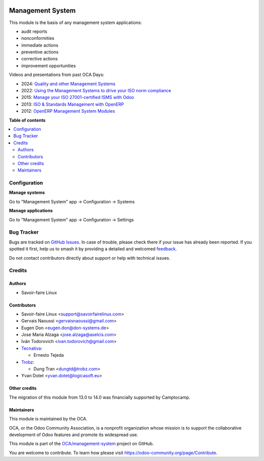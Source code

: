 .. image:: https://odoo-community.org/readme-banner-image
   :target: https://odoo-community.org/get-involved?utm_source=readme
   :alt: Odoo Community Association

=================
Management System
=================

.. 
   !!!!!!!!!!!!!!!!!!!!!!!!!!!!!!!!!!!!!!!!!!!!!!!!!!!!
   !! This file is generated by oca-gen-addon-readme !!
   !! changes will be overwritten.                   !!
   !!!!!!!!!!!!!!!!!!!!!!!!!!!!!!!!!!!!!!!!!!!!!!!!!!!!
   !! source digest: sha256:3ce9b315507e8a563465881634450334192a58344a0cc75f3ae06cd0aaf64fd9
   !!!!!!!!!!!!!!!!!!!!!!!!!!!!!!!!!!!!!!!!!!!!!!!!!!!!

.. |badge1| image:: https://img.shields.io/badge/maturity-Beta-yellow.png
    :target: https://odoo-community.org/page/development-status
    :alt: Beta
.. |badge2| image:: https://img.shields.io/badge/license-AGPL--3-blue.png
    :target: http://www.gnu.org/licenses/agpl-3.0-standalone.html
    :alt: License: AGPL-3
.. |badge3| image:: https://img.shields.io/badge/github-OCA%2Fmanagement--system-lightgray.png?logo=github
    :target: https://github.com/OCA/management-system/tree/17.0/mgmtsystem
    :alt: OCA/management-system
.. |badge4| image:: https://img.shields.io/badge/weblate-Translate%20me-F47D42.png
    :target: https://translation.odoo-community.org/projects/management-system-17-0/management-system-17-0-mgmtsystem
    :alt: Translate me on Weblate
.. |badge5| image:: https://img.shields.io/badge/runboat-Try%20me-875A7B.png
    :target: https://runboat.odoo-community.org/builds?repo=OCA/management-system&target_branch=17.0
    :alt: Try me on Runboat

|badge1| |badge2| |badge3| |badge4| |badge5|

This module is the basis of any management system applications:

- audit reports
- nonconformities
- immediate actions
- preventive actions
- corrective actions
- improvement opportunities

Videos and presentations from past OCA Days:

- 2024: `Quality and other Management
  Systems <https://www.youtube.com/watch?v=sx6A58IwYJ4>`__
- 2022: `Using the Management Systems to drive your ISO norm
  compliance <https://www.youtube.com/watch?v=w2nf_O9TajM>`__
- 2015: `Manage your ISO 27001-certified ISMS with
  Odoo <https://es.slideshare.net/slideshow/manage-your-information-security-management-system-with-odoo/49101147>`__
- 2013: `ISO & Standards Management with
  OpenERP <https://es.slideshare.net/slideshow/iso-anmanagement-systemswithopenerpen/23915296>`__
- 2012: `OpenERP Management System
  Modules <https://es.slideshare.net/slideshow/openerp-management-system-modules/13058968#2>`__

**Table of contents**

.. contents::
   :local:

Configuration
=============

**Manage systems**

Go to "Management System" app -> Configuration -> Systems

**Manage applications**

Go to "Management System" app -> Configuration -> Settings

Bug Tracker
===========

Bugs are tracked on `GitHub Issues <https://github.com/OCA/management-system/issues>`_.
In case of trouble, please check there if your issue has already been reported.
If you spotted it first, help us to smash it by providing a detailed and welcomed
`feedback <https://github.com/OCA/management-system/issues/new?body=module:%20mgmtsystem%0Aversion:%2017.0%0A%0A**Steps%20to%20reproduce**%0A-%20...%0A%0A**Current%20behavior**%0A%0A**Expected%20behavior**>`_.

Do not contact contributors directly about support or help with technical issues.

Credits
=======

Authors
-------

* Savoir-faire Linux

Contributors
------------

- Savoir-faire Linux <support@savoirfairelinux.com>
- Gervais Naoussi <gervaisnaoussi@gmail.com>
- Eugen Don <eugen.don@don-systems.de>
- Jose Maria Alzaga <jose.alzaga@aselcis.com>
- Iván Todorovich <ivan.todorovich@gmail.com>
- `Tecnativa <https://www.tecnativa.com>`__:

  - Ernesto Tejeda

- `Trobz <https://trobz.com>`__:

  - Dung Tran <dungtd@trobz.com>

- Yvan Dotet <yvan.dotet@logicasoft.eu>

Other credits
-------------

The migration of this module from 13.0 to 14.0 was financially supported
by Camptocamp.

Maintainers
-----------

This module is maintained by the OCA.

.. image:: https://odoo-community.org/logo.png
   :alt: Odoo Community Association
   :target: https://odoo-community.org

OCA, or the Odoo Community Association, is a nonprofit organization whose
mission is to support the collaborative development of Odoo features and
promote its widespread use.

This module is part of the `OCA/management-system <https://github.com/OCA/management-system/tree/17.0/mgmtsystem>`_ project on GitHub.

You are welcome to contribute. To learn how please visit https://odoo-community.org/page/Contribute.
